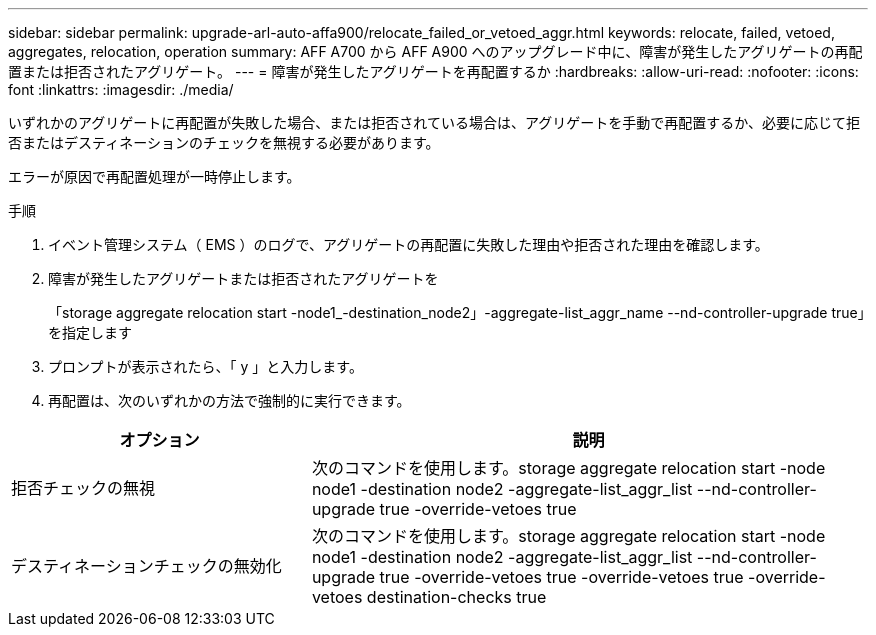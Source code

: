---
sidebar: sidebar 
permalink: upgrade-arl-auto-affa900/relocate_failed_or_vetoed_aggr.html 
keywords: relocate, failed, vetoed, aggregates, relocation, operation 
summary: AFF A700 から AFF A900 へのアップグレード中に、障害が発生したアグリゲートの再配置または拒否されたアグリゲート。 
---
= 障害が発生したアグリゲートを再配置するか
:hardbreaks:
:allow-uri-read: 
:nofooter: 
:icons: font
:linkattrs: 
:imagesdir: ./media/


[role="lead"]
いずれかのアグリゲートに再配置が失敗した場合、または拒否されている場合は、アグリゲートを手動で再配置するか、必要に応じて拒否またはデスティネーションのチェックを無視する必要があります。

エラーが原因で再配置処理が一時停止します。

.手順
. イベント管理システム（ EMS ）のログで、アグリゲートの再配置に失敗した理由や拒否された理由を確認します。
. 障害が発生したアグリゲートまたは拒否されたアグリゲートを
+
「storage aggregate relocation start -node1_-destination_node2」-aggregate-list_aggr_name --nd-controller-upgrade true」を指定します

. プロンプトが表示されたら、「 y 」と入力します。
. 再配置は、次のいずれかの方法で強制的に実行できます。


[cols="35,65"]
|===
| オプション | 説明 


| 拒否チェックの無視 | 次のコマンドを使用します。storage aggregate relocation start -node node1 -destination node2 -aggregate-list_aggr_list --nd-controller-upgrade true -override-vetoes true 


| デスティネーションチェックの無効化 | 次のコマンドを使用します。storage aggregate relocation start -node node1 -destination node2 -aggregate-list_aggr_list --nd-controller-upgrade true -override-vetoes true -override-vetoes true -override-vetoes destination-checks true 
|===